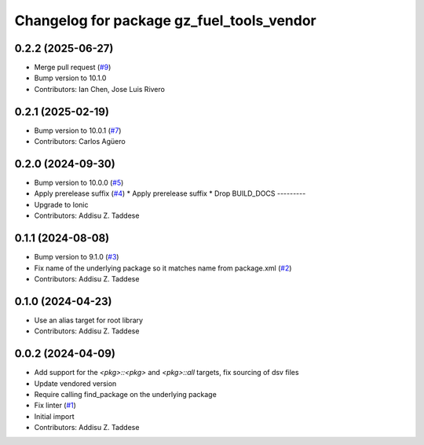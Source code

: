 ^^^^^^^^^^^^^^^^^^^^^^^^^^^^^^^^^^^^^^^^^^
Changelog for package gz_fuel_tools_vendor
^^^^^^^^^^^^^^^^^^^^^^^^^^^^^^^^^^^^^^^^^^

0.2.2 (2025-06-27)
------------------
* Merge pull request (`#9 <https://github.com/gazebo-release/gz_fuel_tools_vendor/issues/9>`_)
* Bump version to 10.1.0
* Contributors: Ian Chen, Jose Luis Rivero

0.2.1 (2025-02-19)
------------------
* Bump version to 10.0.1 (`#7 <https://github.com/gazebo-release/gz_fuel_tools_vendor/issues/7>`_)
* Contributors: Carlos Agüero

0.2.0 (2024-09-30)
------------------
* Bump version to 10.0.0 (`#5 <https://github.com/gazebo-release/gz_fuel_tools_vendor/issues/5>`_)
* Apply prerelease suffix (`#4 <https://github.com/gazebo-release/gz_fuel_tools_vendor/issues/4>`_)
  * Apply prerelease suffix
  * Drop BUILD_DOCS
  ---------
* Upgrade to Ionic
* Contributors: Addisu Z. Taddese

0.1.1 (2024-08-08)
------------------
* Bump version to 9.1.0 (`#3 <https://github.com/gazebo-release/gz_fuel_tools_vendor/issues/3>`_)
* Fix name of the underlying package so it matches name from package.xml (`#2 <https://github.com/gazebo-release/gz_fuel_tools_vendor/issues/2>`_)
* Contributors: Addisu Z. Taddese

0.1.0 (2024-04-23)
------------------
* Use an alias target for root library
* Contributors: Addisu Z. Taddese

0.0.2 (2024-04-09)
------------------
* Add support for the `<pkg>::<pkg>` and `<pkg>::all` targets, fix sourcing of dsv files
* Update vendored version
* Require calling find_package on the underlying package
* Fix linter (`#1 <https://github.com/gazebo-release/gz_fuel_tools_vendor/issues/1>`_)
* Initial import
* Contributors: Addisu Z. Taddese
